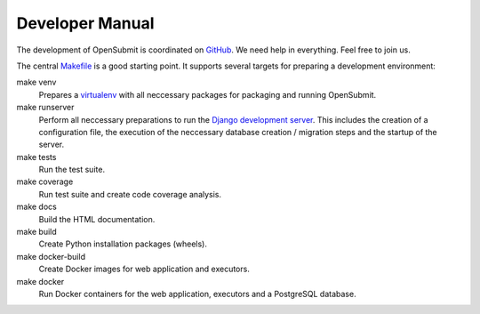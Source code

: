 Developer Manual
################

The development of OpenSubmit is coordinated on `GitHub <https://github.com/troeger/opensubmit>`_.
We need help in everything. Feel free to join us.

The central `Makefile <https://github.com/troeger/opensubmit/blob/master/Makefile>`_ is a good starting point. It supports several targets for preparing a development environment:

make venv
    Prepares a `virtualenv <https://virtualenv.pypa.io/en/stable/userguide/>`_ with all neccessary packages for packaging and running OpenSubmit.
make runserver
    Perform all neccessary preparations to run the `Django development server <https://docs.djangoproject.com/en/2.0/intro/tutorial01/#the-development-server>`_. This includes the creation of a configuration file, the execution of the neccessary database creation / migration steps and the startup of the server.
make tests
    Run the test suite.
make coverage
    Run test suite and create code coverage analysis.
make docs
    Build the HTML documentation.
make build
    Create Python installation packages (wheels).
make docker-build
    Create Docker images for web application and executors.
make docker
    Run Docker containers for the web application, executors and a PostgreSQL database.




